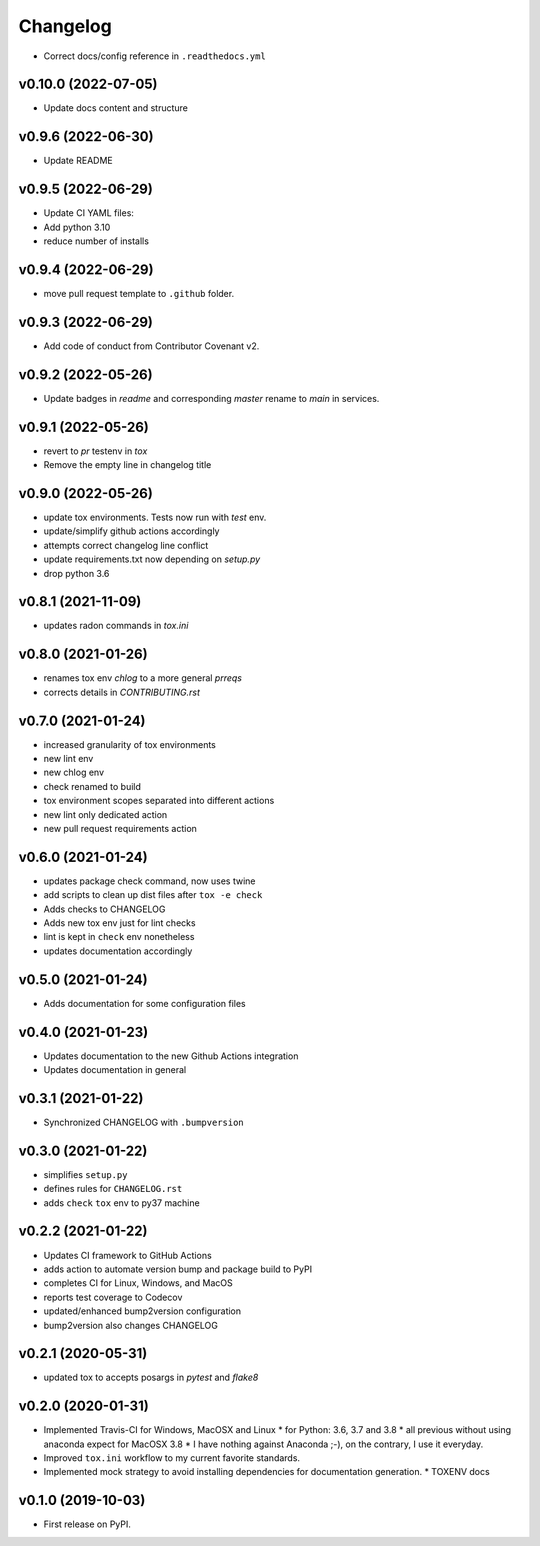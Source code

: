 
Changelog
=========

* Correct docs/config reference in ``.readthedocs.yml``

v0.10.0 (2022-07-05)
------------------------------------------------------------

* Update docs content and structure

v0.9.6 (2022-06-30)
------------------------------------------------------------

* Update README

v0.9.5 (2022-06-29)
------------------------------------------------------------

* Update CI YAML files:
* Add python 3.10
* reduce number of installs

v0.9.4 (2022-06-29)
------------------------------------------------------------

* move pull request template to ``.github`` folder.

v0.9.3 (2022-06-29)
------------------------------------------------------------

* Add code of conduct from Contributor Covenant v2.

v0.9.2 (2022-05-26)
------------------------------------------------------------

* Update badges in `readme` and corresponding `master` rename to `main` in services.

v0.9.1 (2022-05-26)
------------------------------------------------------------

* revert to `pr` testenv in `tox`
* Remove the empty line in changelog title

v0.9.0 (2022-05-26)
------------------------------------------------------------

* update tox environments. Tests now run with `test` env.
* update/simplify github actions accordingly
* attempts correct changelog line conflict
* update requirements.txt now depending on `setup.py`
* drop python 3.6

v0.8.1 (2021-11-09)
------------------------------------------------------------

* updates radon commands in `tox.ini`

v0.8.0 (2021-01-26)
------------------------------------------------------------

* renames tox env `chlog` to a more general `prreqs`
* corrects details in `CONTRIBUTING.rst`

v0.7.0 (2021-01-24)
------------------------------------------------------------

* increased granularity of tox environments
* new lint env
* new chlog env
* check renamed to build
* tox environment scopes separated into different actions
* new lint only dedicated action
* new pull request requirements action

v0.6.0 (2021-01-24)
------------------------------------------------------------

* updates package check command, now uses twine
* add scripts to clean up dist files after ``tox -e check``
* Adds checks to CHANGELOG
* Adds new tox env just for lint checks
* lint is kept in ``check`` env nonetheless
* updates documentation accordingly

v0.5.0 (2021-01-24)
------------------------------------------------------------

* Adds documentation for some configuration files

v0.4.0 (2021-01-23)
------------------------------------------------------------

* Updates documentation to the new Github Actions integration
* Updates documentation in general

v0.3.1 (2021-01-22)
------------------------------------------------------------

* Synchronized CHANGELOG with ``.bumpversion``

v0.3.0 (2021-01-22)
------------------------------------------------------------

* simplifies ``setup.py``
* defines rules for ``CHANGELOG.rst``
* adds ``check`` ``tox`` env to py37 machine

v0.2.2 (2021-01-22)
------------------------------------------------------------

* Updates CI framework to GitHub Actions
* adds action to automate version bump and package build to PyPI
* completes CI for Linux, Windows, and MacOS
* reports test coverage to Codecov
* updated/enhanced bump2version configuration
* bump2version also changes CHANGELOG

v0.2.1 (2020-05-31)
-------------------

* updated tox to accepts posargs in `pytest` and `flake8`

v0.2.0 (2020-01-31)
-------------------

* Implemented Travis-CI for Windows, MacOSX and Linux
  * for Python: 3.6, 3.7 and 3.8
  * all previous without using anaconda expect for MacOSX 3.8
  * I have nothing against Anaconda ;-), on the contrary, I use it everyday.
* Improved ``tox.ini`` workflow to my current favorite standards.
* Implemented mock strategy to avoid installing dependencies for documentation generation.
  * TOXENV docs

v0.1.0 (2019-10-03)
-------------------

* First release on PyPI.
